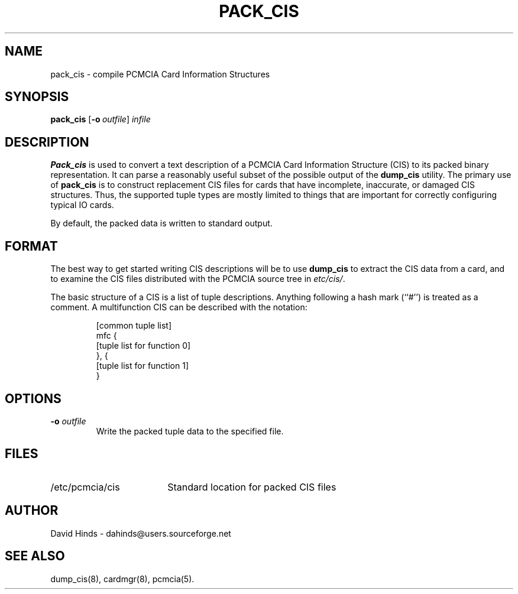 .\" Copyright (C) 1998 David A. Hinds -- dahinds@users.sourceforge.net
.\" pack_cis.8 1.5 2000/06/12 21:24:49
.\"
.TH PACK_CIS 8 "2000/06/12 21:24:49" "pcmcia-cs"
.SH NAME
pack_cis \- compile PCMCIA Card Information Structures
.SH SYNOPSIS
.B pack_cis
.RB [ "\-o\ "\c
.I outfile\c
]
.I infile
.SH DESCRIPTION
.B Pack_cis
is used to convert a text description of a PCMCIA Card
Information Structure (CIS) to its packed binary representation.  It
can parse a reasonably useful subset of the possible output of the
.B dump_cis
utility.  The primary use of
.B pack_cis
is to construct replacement CIS files
for cards that have incomplete, inaccurate, or damaged CIS
structures.  Thus, the supported tuple types are mostly limited to
things that are important for correctly configuring typical IO cards.
.PP
By default, the packed data is written to standard output.
.SH FORMAT
The best way to get started writing CIS descriptions will be to use
.B dump_cis
to extract the CIS data from a card, and to examine the CIS files
distributed with the PCMCIA source tree in
.IR etc/cis/ .
.PP
The basic structure of a CIS is a list of tuple descriptions.
Anything following a hash mark (``#'') is treated as a comment.
A multifunction CIS can be described with the notation:
.sp
.RS
.nf
[common tuple list]
mfc {
  [tuple list for function 0]
}, {
  [tuple list for function 1]
}
.RE
.fi
.sp
.SH OPTIONS
.TP
.BI "\-o " outfile
Write the packed tuple data to the specified file.
.SH FILES
.PD 0
.TP \w'/etc/pcmcia/cis\ \ \ \|\|'u
/etc/pcmcia/cis
Standard location for packed CIS files
.SH AUTHOR
David Hinds \- dahinds@users.sourceforge.net
.SH "SEE ALSO"
dump_cis(8), cardmgr(8), pcmcia(5).
